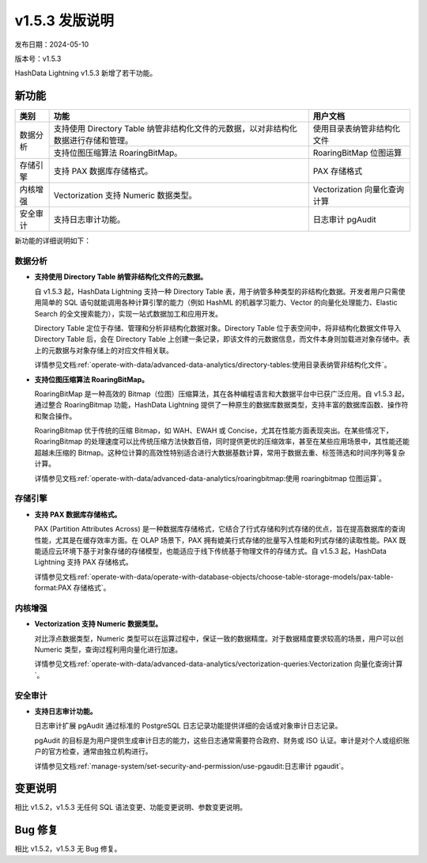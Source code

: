 v1.5.3 发版说明
===============

发布日期：2024-05-10

版本号：v1.5.3

HashData Lightning v1.5.3 新增了若干功能。

新功能
------

+----------+-------------------------------------------------------------------------------------+-------------------------------+
| 类别     | 功能                                                                                | 用户文档                      |
+==========+=====================================================================================+===============================+
| 数据分析 | 支持使用 Directory Table 纳管非结构化文件的元数据，以对非结构化数据进行存储和管理。 | 使用目录表纳管非结构化文件    |
|          +-------------------------------------------------------------------------------------+-------------------------------+
|          | 支持位图压缩算法 RoaringBitMap。                                                    | RoaringBitMap 位图运算        |
+----------+-------------------------------------------------------------------------------------+-------------------------------+
| 存储引擎 | 支持 PAX 数据库存储格式。                                                           | PAX 存储格式                  |
+----------+-------------------------------------------------------------------------------------+-------------------------------+
| 内核增强 | Vectorization 支持 Numeric 数据类型。                                               | Vectorization  向量化查询计算 |
+----------+-------------------------------------------------------------------------------------+-------------------------------+
| 安全审计 | 支持日志审计功能。                                                                  | 日志审计 pgAudit              |
+----------+-------------------------------------------------------------------------------------+-------------------------------+

新功能的详细说明如下：

数据分析
~~~~~~~~

- **支持使用 Directory Table 纳管非结构化文件的元数据。**

  自 v1.5.3 起，HashData Lightning 支持一种 Directory Table 表，用于纳管多种类型的非结构化数据。开发者用户只需使用简单的 SQL 语句就能调用各种计算引擎的能力（例如 HashML 的机器学习能力、Vector 的向量化处理能力、Elastic Search 的全文搜索能力），实现一站式数据加工和应用开发。

  Directory Table 定位于存储、管理和分析非结构化数据对象。Directory Table 位于表空间中，将非结构化数据文件导入 Directory Table 后，会在 Directory Table 上创建一条记录，即该文件的元数据信息，而文件本身则加载进对象存储中。表上的元数据与对象存储上的对应文件相关联。

  详情参见文档\ :ref:`operate-with-data/advanced-data-analytics/directory-tables:使用目录表纳管非结构化文件`\ 。

- **支持位图压缩算法 RoaringBitMap。**

  RoaringBitMap 是一种高效的 Bitmap（位图）压缩算法，其在各种编程语言和大数据平台中已获广泛应用。自 v1.5.3 起，通过整合 RoaringBitmap 功能，HashData Lightning 提供了一种原生的数据库数据类型，支持丰富的数据库函数、操作符和聚合操作。

  RoaringBitmap 优于传统的压缩 Bitmap，如 WAH、EWAH 或 Concise，尤其在性能方面表现突出。在某些情况下，RoaringBitmap 的处理速度可以比传统压缩方法快数百倍，同时提供更优的压缩效率，甚至在某些应用场景中，其性能还能超越未压缩的 Bitmap。这种位计算的高效性特别适合进行大数据基数计算，常用于数据去重、标签筛选和时间序列等复杂计算。

  详情参见文档\ :ref:`operate-with-data/advanced-data-analytics/roaringbitmap:使用 roaringbitmap 位图运算`\ 。

存储引擎
~~~~~~~~

- **支持 PAX 数据库存储格式。**

  PAX (Partition Attributes Across) 是一种数据库存储格式，它结合了行式存储和列式存储的优点，旨在提高数据库的查询性能，尤其是在缓存效率方面。在 OLAP 场景下，PAX 拥有媲美行式存储的批量写入性能和列式存储的读取性能。PAX 既能适应云环境下基于对象存储的存储模型，也能适应于线下传统基于物理文件的存储方式。自 v1.5.3 起，HashData Lightning 支持 PAX 存储格式。

  详情参见文档\ :ref:`operate-with-data/operate-with-database-objects/choose-table-storage-models/pax-table-format:PAX 存储格式`\ 。

内核增强
~~~~~~~~

- **Vectorization 支持 Numeric 数据类型。**

  对比浮点数据类型，Numeric 类型可以在运算过程中，保证一致的数据精度。对于数据精度要求较高的场景，用户可以创 Numeric 类型，查询过程利用向量化进行加速。

  详情参见文档\ :ref:`operate-with-data/advanced-data-analytics/vectorization-queries:Vectorization 向量化查询计算`\ 。

安全审计
~~~~~~~~

- **支持日志审计功能。**

  日志审计扩展 pgAudit 通过标准的 PostgreSQL 日志记录功能提供详细的会话或对象审计日志记录。

  pgAudit 的目标是为用户提供生成审计日志的能力，这些日志通常需要符合政府、财务或 ISO 认证。审计是对个人或组织账户的官方检查，通常由独立机构进行。

  详情参见文档\ :ref:`manage-system/set-security-and-permission/use-pgaudit:日志审计 pgaudit`\ 。

变更说明
--------

相比 v1.5.2，v1.5.3 无任何 SQL 语法变更、功能变更说明、参数变更说明。

Bug 修复
--------

相比 v1.5.2，v1.5.3 无 Bug 修复。
